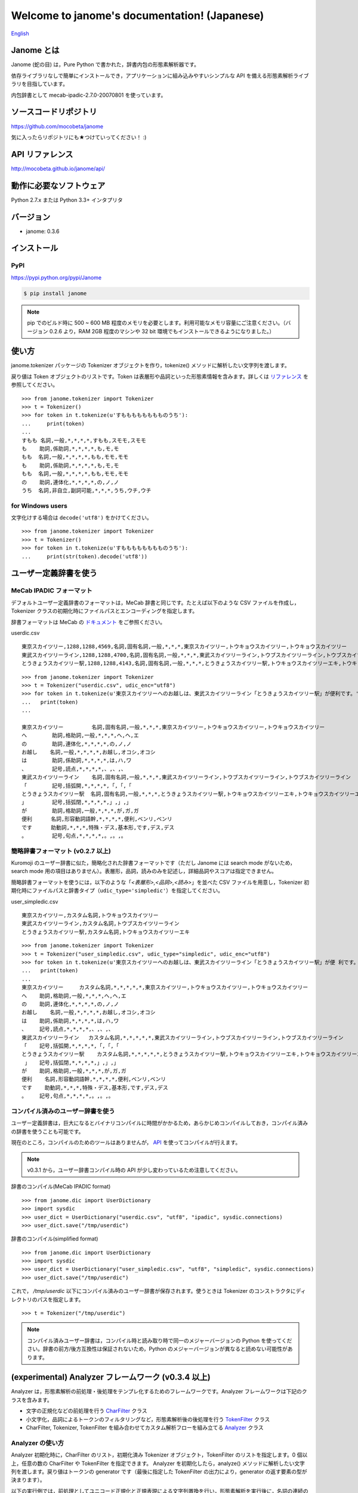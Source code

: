 .. janome documentation master file, created by
   sphinx-quickstart on Tue Apr  7 21:28:41 2015.
   You can adapt this file completely to your liking, but it should at least
   contain the root `toctree` directive.

.. role:: strike

Welcome to janome's documentation! (Japanese)
==============================================

`English <http://mocobeta.github.io/janome/en/>`_

Janome とは
-----------

Janome (蛇の目) は，Pure Python で書かれた，辞書内包の形態素解析器です。

依存ライブラリなしで簡単にインストールでき，アプリケーションに組み込みやすいシンプルな API を備える形態素解析ライブラリを目指しています。

内包辞書として mecab-ipadic-2.7.0-20070801 を使っています。

ソースコードリポジトリ
--------------------------

`https://github.com/mocobeta/janome <https://github.com/mocobeta/janome>`_

気に入ったらリポジトリにも★つけていってください！ :)

API リファレンス
--------------------------

`http://mocobeta.github.io/janome/api/ <http://mocobeta.github.io/janome/api/>`_


動作に必要なソフトウェア
--------------------------

Python 2.7.x または Python 3.3+ インタプリタ

バージョン
-----------------

* janome: 0.3.6

インストール
---------------

PyPI
^^^^

`https://pypi.python.org/pypi/Janome <https://pypi.python.org/pypi/Janome>`_

.. code-block:: bash

  $ pip install janome

.. note:: pip でのビルド時に 500 ~ 600 MB 程度のメモリを必要とします。利用可能なメモリ容量にご注意ください。（バージョン 0.2.6 より，RAM 2GB 程度のマシンや 32 bit 環境でもインストールできるようになりました。）

使い方
-----------

janome.tokenizer パッケージの Tokenizer オブジェクトを作り，tokenize() メソッドに解析したい文字列を渡します。

戻り値は Token オブジェクトのリストです。Token は表層形や品詞といった形態素情報を含みます。詳しくは `リファレンス <http://mocobeta.github.io/janome/api/janome.html#janome.tokenizer.Token>`_ を参照してください。

::

  >>> from janome.tokenizer import Tokenizer
  >>> t = Tokenizer()
  >>> for token in t.tokenize(u'すもももももももものうち'):
  ...     print(token)
  ...
  すもも 名詞,一般,*,*,*,*,すもも,スモモ,スモモ
  も    助詞,係助詞,*,*,*,*,も,モ,モ
  もも  名詞,一般,*,*,*,*,もも,モモ,モモ
  も    助詞,係助詞,*,*,*,*,も,モ,モ
  もも  名詞,一般,*,*,*,*,もも,モモ,モモ
  の    助詞,連体化,*,*,*,*,の,ノ,ノ
  うち  名詞,非自立,副詞可能,*,*,*,うち,ウチ,ウチ

for Windows users
^^^^^^^^^^^^^^^^^

文字化けする場合は ``decode('utf8')`` をかけてください。

::

  >>> from janome.tokenizer import Tokenizer
  >>> t = Tokenizer()
  >>> for token in t.tokenize(u'すもももももももものうち'):
  ...     print(str(token).decode('utf8'))


ユーザー定義辞書を使う
-------------------------

MeCab IPADIC フォーマット
^^^^^^^^^^^^^^^^^^^^^^^^^^^^^^^^

デフォルトユーザー定義辞書のフォーマットは，MeCab 辞書と同じです。たとえば以下のような CSV ファイルを作成し，Tokenizer クラスの初期化時にファイルパスとエンコーディングを指定します。

辞書フォーマットは MeCab の `ドキュメント <http://taku910.github.io/mecab/dic.html>`_ をご参照ください。

userdic.csv ::

  東京スカイツリー,1288,1288,4569,名詞,固有名詞,一般,*,*,*,東京スカイツリー,トウキョウスカイツリー,トウキョウスカイツリー
  東武スカイツリーライン,1288,1288,4700,名詞,固有名詞,一般,*,*,*,東武スカイツリーライン,トウブスカイツリーライン,トウブスカイツリーライン
  とうきょうスカイツリー駅,1288,1288,4143,名詞,固有名詞,一般,*,*,*,とうきょうスカイツリー駅,トウキョウスカイツリーエキ,トウキョウスカイツリーエキ

::

  >>> from janome.tokenizer import Tokenizer
  >>> t = Tokenizer("userdic.csv", udic_enc="utf8")
  >>> for token in t.tokenize(u'東京スカイツリーへのお越しは、東武スカイツリーライン「とうきょうスカイツリー駅」が便利です。'):
  ...   print(token)
  ...

  東京スカイツリー         名詞,固有名詞,一般,*,*,*,東京スカイツリー,トウキョウスカイツリー,トウキョウスカイツリー
  へ        助詞,格助詞,一般,*,*,*,へ,ヘ,エ
  の        助詞,連体化,*,*,*,*,の,ノ,ノ
  お越し    名詞,一般,*,*,*,*,お越し,オコシ,オコシ
  は        助詞,係助詞,*,*,*,*,は,ハ,ワ
  、        記号,読点,*,*,*,*,、,、,、
  東武スカイツリーライン    名詞,固有名詞,一般,*,*,*,東武スカイツリーライン,トウブスカイツリーライン,トウブスカイツリーライン
  「        記号,括弧開,*,*,*,*,「,「,「
  とうきょうスカイツリー駅  名詞,固有名詞,一般,*,*,*,とうきょうスカイツリー駅,トウキョウスカイツリーエキ,トウキョウスカイツリーエキ
  」        記号,括弧閉,*,*,*,*,」,」,」
  が        助詞,格助詞,一般,*,*,*,が,ガ,ガ
  便利      名詞,形容動詞語幹,*,*,*,*,便利,ベンリ,ベンリ
  です      助動詞,*,*,*,特殊・デス,基本形,です,デス,デス
  。        記号,句点,*,*,*,*,。,。,。

簡略辞書フォーマット (v0.2.7 以上)
^^^^^^^^^^^^^^^^^^^^^^^^^^^^^^^^^^^^^^^^^^^^^^^^^^^^^^^^^^

Kuromoji のユーザー辞書に似た，簡略化された辞書フォーマットです（ただし Janome には search mode がないため，search mode 用の項目はありません）。表層形，品詞，読みのみを記述し，詳細品詞やスコアは指定できません。

簡略辞書フォーマットを使うには，以下のような「*<表層形>,<品詞>,<読み>*」を並べた CSV ファイルを用意し，Tokenizer 初期化時にファイルパスと辞書タイプ（``udic_type='simpledic'``）を指定してください。

user_simpledic.csv ::

   東京スカイツリー,カスタム名詞,トウキョウスカイツリー
   東武スカイツリーライン,カスタム名詞,トウブスカイツリーライン
   とうきょうスカイツリー駅,カスタム名詞,トウキョウスカイツリーエキ

::

   >>> from janome.tokenizer import Tokenizer
   >>> t = Tokenizer("user_simpledic.csv", udic_type="simpledic", udic_enc="utf8")
   >>> for token in t.tokenize(u'東京スカイツリーへのお越しは、東武スカイツリーライン「とうきょうスカイツリー駅」が便 利です。'):
   ...   print(token)
   ...
   東京スカイツリー	カスタム名詞,*,*,*,*,*,東京スカイツリー,トウキョウスカイツリー,トウキョウスカイツリー
   へ    助詞,格助詞,一般,*,*,*,へ,ヘ,エ
   の    助詞,連体化,*,*,*,*,の,ノ,ノ
   お越し    名詞,一般,*,*,*,*,お越し,オコシ,オコシ
   は    助詞,係助詞,*,*,*,*,は,ハ,ワ
   、    記号,読点,*,*,*,*,、,、,、
   東武スカイツリーライン   カスタム名詞,*,*,*,*,*,東武スカイツリーライン,トウブスカイツリーライン,トウブスカイツリーライン
   「    記号,括弧開,*,*,*,*,「,「,「
   とうきょうスカイツリー駅    カスタム名詞,*,*,*,*,*,とうきょうスカイツリー駅,トウキョウスカイツリーエキ,トウキョウスカイツリーエキ
    」   記号,括弧閉,*,*,*,*,」,」,」
   が    助詞,格助詞,一般,*,*,*,が,ガ,ガ
   便利    名詞,形容動詞語幹,*,*,*,*,便利,ベンリ,ベンリ
   です    助動詞,*,*,*,特殊・デス,基本形,です,デス,デス
   。    記号,句点,*,*,*,*,。,。,。


コンパイル済みのユーザー辞書を使う
^^^^^^^^^^^^^^^^^^^^^^^^^^^^^^^^^^^

ユーザー定義辞書は，巨大になるとバイナリコンパイルに時間がかかるため，あらかじめコンパイルしておき，コンパイル済みの辞書を使うことも可能です。

現在のところ，コンパイルのためのツールはありませんが， `API <http://mocobeta.github.io/janome/api/janome.html#janome.dic.UserDictionary>`_ を使ってコンパイルが行えます。

.. note:: v0.3.1 から，ユーザー辞書コンパイル時の API が少し変わっているため注意してください。

辞書のコンパイル(MeCab IPADIC format) ::

  >>> from janome.dic import UserDictionary
  >>> import sysdic
  >>> user_dict = UserDictionary("userdic.csv", "utf8", "ipadic", sysdic.connections)
  >>> user_dict.save("/tmp/userdic")

辞書のコンパイル(simplified format) ::

  >>> from janome.dic import UserDictionary
  >>> import sysdic
  >>> user_dict = UserDictionary("user_simpledic.csv", "utf8", "simpledic", sysdic.connections)
  >>> user_dict.save("/tmp/userdic")

これで， */tmp/userdic* 以下にコンパイル済みのユーザー辞書が保存されます。使うときは Tokenizer のコンストラクタにディレクトリのパスを指定します。

::

  >>> t = Tokenizer("/tmp/userdic")

.. note:: コンパイル済みユーザー辞書は，コンパイル時と読み取り時で同一のメジャーバージョンの Python を使ってください。辞書の前方/後方互換性は保証されないため，Python のメジャーバージョンが異なると読めない可能性があります。

(experimental) Analyzer フレームワーク (v0.3.4 以上)
----------------------------------------------------------------

Analyzer は，形態素解析の前処理・後処理をテンプレ化するためのフレームワークです。Analyzer フレームワークは下記のクラスを含みます。

* 文字の正規化などの前処理を行う `CharFilter <http://mocobeta.github.io/janome/api/janome.html#janome.charfilter.CharFilter>`_ クラス
* 小文字化，品詞によるトークンのフィルタリングなど，形態素解析後の後処理を行う `TokenFilter <http://mocobeta.github.io/janome/api/janome.html#janome.tokenfilter.TokenFilter>`_ クラス
* CharFilter, Tokenizer, TokenFilter を組み合わせてカスタム解析フローを組み立てる `Analyzer <http://mocobeta.github.io/janome/api/janome.html#janome.analyzer.Analyzer>`_ クラス

Analyzer の使い方
^^^^^^^^^^^^^^^^^^^^

Analyzer 初期化時に，CharFilter のリスト，初期化済み Tokenizer オブジェクト，TokenFilter のリストを指定します。0 個以上，任意の数の CharFilter や TokenFilter を指定できます。
Analyzer を初期化したら，analyze() メソッドに解析したい文字列を渡します。戻り値はトークンの generator です（最後に指定した TokenFilter の出力により，generator の返す要素の型が決まります）。

以下の実行例では，前処理としてユニコード正規化と正規表現による文字列置換を行い，形態素解析を実行後に，名詞の連続のまとめあげ（複合名詞化），品詞によるフィルタリング，表層形の小文字化という後処理を行っています。

.. note:: CharFilter や TokenFilter は，リストに指定した順で適用されるため，順番には注意してください。

::

  >>> from janome.tokenizer import Tokenizer
  >>> from janome.analyzer import Analyzer
  >>> from janome.charfilter import *
  >>> from janome.tokenfilter import *
  >>> text = u'蛇の目はPure Ｐｙｔｈｏｎな形態素解析器です。'
  >>> char_filters = [UnicodeNormalizeCharFilter(), RegexReplaceCharFilter(u'蛇の目', u'janome')]
  >>> tokenizer = Tokenizer()
  >>> token_filters = [CompoundNounFilter(), POSStopFilter(['記号','助詞']), LowerCaseFilter()]
  >>> a = Analyzer(char_filters, tokenizer, token_filters)
  >>> for token in a.analyze(text):
  ...     print(token)
  ... 
  janome  名詞,固有名詞,組織,*,*,*,*,*,*
  pure    名詞,固有名詞,組織,*,*,*,*,*,*
  python  名詞,一般,*,*,*,*,*,*,*
  な       助動詞,*,*,*,特殊・ダ,体言接続,だ,ナ,ナ
  形態素解析器  名詞,複合,*,*,*,*,形態素解析器,ケイタイソカイセキキ,ケイタイソカイセキキ
  です     助動詞,*,*,*,特殊・デス,基本形,です,デス,デス


Analyzer の利用例: ワードカウント (v0.3.5 以上)
^^^^^^^^^^^^^^^^^^^^^^^^^^^^^^^^^^^^^^^^^^^^^^^

TokenCountFilter を使うと，入力文字列中の単語出現頻度を数えることができます。以下は，文字列中の名詞の出現回数を数える例です（POSKeepFilterで名詞のみフィルタしています）。出現回数の多い順に，単語（表層形）とその出現回数のタプルが返されます。

::

  >>> from janome.tokenizer import Tokenizer
  >>> from janome.analyzer import Analyzer
  >>> from janome.tokenfilter import *
  >>> text = u'すもももももももものうち'
  >>> token_filters = [POSKeepFilter('名詞'), TokenCountFilter()]
  >>> a = Analyzer(token_filters=token_filters)
  >>> for k, v in a.analyze(text):
  ...   print('%s: %d' % (k, v))
  ...
  もも: 2
  すもも: 1
  うち: 1

なお TokenCountFilter の初期化時に ``att='base_form'`` と指定すると，基本形の数を数えます。動詞や形容動詞の数を数えたい場合は，このオプションを指定すると良いでしょう。

::

  >>> token_filters = [TokenCountFilter(att='base_form')]

その他，組み込みの CharFilter や TokenFilter についてはリファレンスを参照してください。また，CharFilter や TokenFilter を拡張すれば，任意のフィルター処理を実装することもできます。

**[参考リンク]**

* `け日記：Python janomeのanalyzerが便利 <http://ohke.hateblo.jp/entry/2017/11/02/230000>`_ (Analyzer 活用，独自フィルターの作成について詳しく解説されています。)

ストリーミングモード (v0.3.1 以上)
-------------------------------------------------------

tokenize() メソッドに ``stream = True`` オプションを与えると，ストリーミングモードで動作します。ストリーミングモードでは，部分的な解析が完了する都度，解析結果を返します。戻り値はリストではなく `generator <https://wiki.python.org/moin/Generators>`_ になります。

内部的にすべての Token のリストを保持しなくなるため，巨大な文書を解析する場合でも，メモリ消費量が一定以下に抑制されます。

.. code-block:: python

  t = Tokenizer()
  with open('very_large_text.txt') as f:
      txt = f.read()
      for token in t.tokenize(txt, stream=True):
          print(token)


分かち書きモード (v0.3.1 以上)
--------------------------------------------------------

tokenize() メソッドに ``wakati = True`` オプションを与えると，分かち書きモード（表層形のみを返すモード）で動作します。分かち書きモードで解析した場合の戻り値は，Token オブジェクトのリストではなく文字列 (str) のリストになります。

::

  >>> t = Tokenizer()
  >>> tokens = t.tokenize(u'分かち書きモードがつきました！', wakati=True)
  >>> tokens
  ['分かち書き', 'モード', 'が', 'つき', 'まし', 'た', '！']

分かち書きモードしか使わない場合，Tokenizer オブジェクト初期化時に ``wakati = True`` オプションを与えると，詳細品詞・読みなど，不要なデータを辞書からロードしなくなります。普通にすべての辞書データをロードして初期化した場合より，少し（50MB程度）メモリ使用量が抑制されます。

::

  >>> t = Tokenizer(wakati=True)

なお, このオプションを与えて Tokenizer を初期化した場合，tokenize() メソッドは常に分かち書きモードで動作します（tokenize 時に ``wakati = False`` と指定しても無視されます）。

分かち書きモードはストリームモードと併用することができます。その場合の戻り値は文字列 (str) の generator となります。

.. code-block:: python

  t = Tokenizer()
  for token in t.tokenize(txt, stream=True, wakati=True):
      print(token)


(experimental) NEologd 辞書を使う (v0.3.3 以上)
--------------------------------------------------------

NEologd 辞書を内包した janome パッケージを作成する手順を以下で公開しています。実験的なものなので，諸々了解のうえお試しください :)

`NEologd 辞書を内包した janome をビルドする方法 <https://github.com/mocobeta/janome/wiki/(very-experimental)-NEologd-%E8%BE%9E%E6%9B%B8%E3%82%92%E5%86%85%E5%8C%85%E3%81%97%E3%81%9F-janome-%E3%82%92%E3%83%93%E3%83%AB%E3%83%89%E3%81%99%E3%82%8B%E6%96%B9%E6%B3%95>`_

Memory-mapped file サポート (v0.3.3 以上)
--------------------------------------------------------

Tokenizer オブジェクトの初期化時に ``mmap=True`` オプションを与えると，辞書エントリは Memory-mapped file としてアクセスされるようになります。

Tokenizer の初期化時，プロセス空間に辞書エントリをロードしないため，初期化が高速になります。

コマンドラインから使う (v0.2.6 以上，Lunux/Mac only)
--------------------------------------------------------

コマンドラインから実行可能なスクリプト janome がついています。(Linux/Mac のみ。Windows 版 (bat) はもう少しお待ちください。PR 歓迎！)

簡単に動作を確認したいときにお使いください。

標準入力から文字列を受け取り，形態素解析を実行します。指定できるオプションを見るには "janome -h" とタイプしてください。

::

    (env)$ janome
    猫は液体である
    猫    名詞,一般,*,*,*,*,猫,ネコ,ネコ
    は    助詞,係助詞,*,*,*,*,は,ハ,ワ
    液体  名詞,一般,*,*,*,*,液体,エキタイ,エキタイ
    で    助動詞,*,*,*,特殊・ダ,連用形,だ,デ,デ
    ある  助動詞,*,*,*,五段・ラ行アル,基本形,ある,アル,アル
    (Ctrl-C で終了)


大きな文書を解析する際の注意 (v0.2.8 以下)
---------------------------------------------------------

.. note:: 

  バージョン 0.3 では，大きな文書を解析したときにメモリを大量に消費（リーク）してしまう問題が解決されました。内部バッファに収まらないサイズの文書が与えられた場合，部分的に解析することでメモリ使用量を抑制しています。よりメモリ使用量を抑制したい場合は「ストリーミングモード」を使ってください。

  詳しくはこちら： `[janome開発日誌] 省メモリ対応をした janome 0.3.1 をリリースしました <https://medium.com/@mocobeta/janome-release-0-3-1-3e7afd9d1de3>`_

  この修正の影響で，0.2 系と 0.3 系以上 では，大きなドキュメントを解析したときの解析結果が若干異なる可能性があります。


古いバージョン(< 0.3)では，入力全体を読んでラティスを構築するため，入力文字列が大きくなると多くのリソースを消費します。数十キロバイト以上の文書を解析する場合は，なるべく適度に分割して与えてください。


よくある（かもしれない）質問
---------------------------------

Q. Tokenizer の初期化が遅いんだけど。

A. インタプリタ起動直後の，初回の Tokenizer インスタンス生成時に，システム辞書を読み込むのですが，現在のバージョンでは1~2秒かかる仕様です。2回目以降はシステム辞書がすでに読み込まれているため速くなります。今後改善していきたいのですが，現行ではご勘弁ください. (そのため, インタプリタをしょっちゅう再起動するようなユースケースだと厳しいです。) => v0.3.3 以上の mmap サポートを使うと初期化が高速になるため，必要に応じて検討ください。

Q. 解析結果の精度は。

A. 辞書，言語モデルともに MeCab のデフォルトシステム辞書をそのまま使わせていただいているため，バグがなければ，MeCab と同等の解析結果になると思います。

Q. 形態素解析の速度は。

A. 文章の長さによりますが，手元の PC では 1 センテンスあたり数ミリ〜数十ミリ秒でした。mecab-python の10倍程度（長い文章だとそれ以上）遅い，というくらいでしょうか。性能向上させていきたいですが，いまのところは速度を追うのがメインの目的ではないです。

Q. 実装（データ構造，アルゴリズム）について。

A. 辞書は，FST (正確には Minimal Acyclic Subsequential Transducer, `論文 <http://citeseerx.ist.psu.edu/viewdoc/summary?doi=10.1.1.24.3698>`_) を使っています。実装は `Apache Lucene <https://lucene.apache.org/core/>`_ (Kuromoji) と `kagome <https://github.com/ikawaha/kagome>`_ を参考にさせていただきました。エンジンはオーソドックスなビタビで，ほぼ `自然言語処理の基礎 <http://www.amazon.co.jp/%E8%87%AA%E7%84%B6%E8%A8%80%E8%AA%9E%E5%87%A6%E7%90%86%E3%81%AE%E5%9F%BA%E7%A4%8E-%E5%A5%A5%E6%9D%91-%E5%AD%A6/dp/4339024511>`_ の3章だけ読んで書きました。

Janome は Lucene の単語辞書やクエリパーサで使われている FST について調べていて生まれました。もしも内部実装にご興味があれば，以下もどうぞ。

* `Lucene FST のアルゴリズム (1) ～図解編～ <http://mocobeta-backup.tumblr.com/post/111076688132/lucene-fst-1>`_
* `Lucene FST のアルゴリズム (2) 〜実装編〜 <http://mocobeta-backup.tumblr.com/post/113693778372/lucene-fst-2>`_
* `Pyconjp2015 - Python で作って学ぶ形態素解析 <http://www.slideshare.net/tomokouchida505/pyconjp2015-python>`_

Q. Python 2 系への対応は。

A. デスヨネー。 => 対応しました。janomePy2 をご利用ください。=> janome 本体が Python2.7 にも対応しました。

Q. 学習器ついてないの。

A. 今のところありません。

Q. Janome ってどういう意味。

A. ikawaha さんの，Go で書かれた形態素解析器 kagome にあやかりつつ，蛇（Python）をかけて命名しました。日本語の Ja ともかかっているのは takuya-a さんに言われて気づきました :)

Q. `neologd <https://github.com/neologd/mecab-ipadic-neologd>`_ 内包版はないの。

A. やりたいです! => `NEologd 辞書を内包した janome をビルドする方法 <https://github.com/mocobeta/janome/wiki/(very-experimental)-NEologd-%E8%BE%9E%E6%9B%B8%E3%82%92%E5%86%85%E5%8C%85%E3%81%97%E3%81%9F-janome-%E3%82%92%E3%83%93%E3%83%AB%E3%83%89%E3%81%99%E3%82%8B%E6%96%B9%E6%B3%95>`_

Q. バグ見つけた or なんか変 or 改善要望

A. `Gitter room <https://gitter.im/janome-python/ja>`_ でつぶやくか，Github リポジトリに `Issue <https://github.com/mocobeta/janome/issues>`_ 立ててください。

For Contributors
----------------

See `https://github.com/mocobeta/janome/wiki <https://github.com/mocobeta/janome/wiki>`_

作者について
--------------

`プロフィール <https://medium.com/@mocobeta/about-me-b28838ba631f>`_

License
------------

Licensed under Apache License 2.0 and uses the MeCab-IPADIC dictionary/statistical model.

See `LICENSE.txt <https://github.com/mocobeta/janome/blob/master/LICENSE.txt>`_ and `NOTICE.txt <https://github.com/mocobeta/janome/blob/master/NOTICE.txt>`_ for license details.


Copyright
-----------

Copyright(C) 2015, moco_beta. All rights reserved.

History
----------

* 2017.12.07 janome Version 0.3.6 リリース
* 2017.08.06 `janome Version 0.3.5 リリース <https://medium.com/@mocobeta/janome-0-3-5-release-ee5de2196330>`_
* 2017.07.29 `janome Version 0.3.4 リリース <https://medium.com/@mocobeta/janome-0-3-4-release-63ed21f4fda9>`_
* 2017.07.23 `janome Version 0.3.3 リリース <https://medium.com/@mocobeta/janoe-0-3-3-release-eddd139eec9e>`_
* 2017.07.05 janome Version 0.3.2 リリース
* 2017.07.02 `janome Version 0.3.1 リリース <https://medium.com/@mocobeta/janome-release-0-3-1-3e7afd9d1de3>`_
* 2017.06.30 janome Version 0.3.0 リリース
* 2016.05.07 `janome Vesrion 0.2.8 リリース <http://mocobeta-backup.tumblr.com/post/143988723452/janome-028>`_
* 2016.03.05 `janome Version 0.2.7 リリース <http://mocobeta-backup.tumblr.com/post/140503222592/janome-027>`_
* 2015.10.26 `janome Version 0.2.6 リリース <http://mocobeta-backup.tumblr.com/post/131952293527/janome-026>`_
* 2015.05.11 janome Version 0.2.5 リリース
* 2015.05.03 janome Version 0.2.4 リリース
* 2015.05.03 janome Version 0.2.3 リリース
* 2015.04.24 janome Version 0.2.2 リリース
* 2015.04.24 `janome Version 0.2.0 リリース <http://mocobeta-backup.tumblr.com/post/117180400907/python27-34-janome-020>`_ / janomePy2 は deprecated （数日中に PyPI から削除します。）
* 2015.04.11 `janome Version 0.1.4 リリース / janomePy2 0.1.4 公開 <http://mocobeta-backup.tumblr.com/post/116108998822/janomepy2-janome-014>`_
* 2015.04.08 `janome Version 0.1.3 公開 <http://mocobeta-backup.tumblr.com/post/115843098157/pure-python-janome>`_

詳細: `CHANGES <https://github.com/mocobeta/janome/blob/master/CHANGES.txt>`_

.. image:: bronze-25C9.png
   :alt: Badge(FISHEYE)
   :target: http://www.unicode.org/consortium/adopt-a-character.html

`このバッジについて <http://mocobeta-backup.tumblr.com/post/145913418922/u-25c9-sponsorship>`_

.. Indices and tables
.. ==================

.. * :ref:`genindex`
.. * :ref:`modindex`
.. * :ref:`search`

